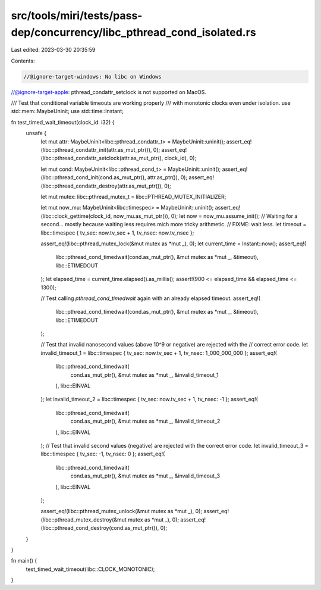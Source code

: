 src/tools/miri/tests/pass-dep/concurrency/libc_pthread_cond_isolated.rs
=======================================================================

Last edited: 2023-03-30 20:35:59

Contents:

.. code-block:: rs

    //@ignore-target-windows: No libc on Windows
//@ignore-target-apple: pthread_condattr_setclock is not supported on MacOS.

/// Test that conditional variable timeouts are working properly
/// with monotonic clocks even under isolation.
use std::mem::MaybeUninit;
use std::time::Instant;

fn test_timed_wait_timeout(clock_id: i32) {
    unsafe {
        let mut attr: MaybeUninit<libc::pthread_condattr_t> = MaybeUninit::uninit();
        assert_eq!(libc::pthread_condattr_init(attr.as_mut_ptr()), 0);
        assert_eq!(libc::pthread_condattr_setclock(attr.as_mut_ptr(), clock_id), 0);

        let mut cond: MaybeUninit<libc::pthread_cond_t> = MaybeUninit::uninit();
        assert_eq!(libc::pthread_cond_init(cond.as_mut_ptr(), attr.as_ptr()), 0);
        assert_eq!(libc::pthread_condattr_destroy(attr.as_mut_ptr()), 0);

        let mut mutex: libc::pthread_mutex_t = libc::PTHREAD_MUTEX_INITIALIZER;

        let mut now_mu: MaybeUninit<libc::timespec> = MaybeUninit::uninit();
        assert_eq!(libc::clock_gettime(clock_id, now_mu.as_mut_ptr()), 0);
        let now = now_mu.assume_init();
        // Waiting for a second... mostly because waiting less requires mich more tricky arithmetic.
        // FIXME: wait less.
        let timeout = libc::timespec { tv_sec: now.tv_sec + 1, tv_nsec: now.tv_nsec };

        assert_eq!(libc::pthread_mutex_lock(&mut mutex as *mut _), 0);
        let current_time = Instant::now();
        assert_eq!(
            libc::pthread_cond_timedwait(cond.as_mut_ptr(), &mut mutex as *mut _, &timeout),
            libc::ETIMEDOUT
        );
        let elapsed_time = current_time.elapsed().as_millis();
        assert!(900 <= elapsed_time && elapsed_time <= 1300);

        // Test calling `pthread_cond_timedwait` again with an already elapsed timeout.
        assert_eq!(
            libc::pthread_cond_timedwait(cond.as_mut_ptr(), &mut mutex as *mut _, &timeout),
            libc::ETIMEDOUT
        );

        // Test that invalid nanosecond values (above 10^9 or negative) are rejected with the
        // correct error code.
        let invalid_timeout_1 = libc::timespec { tv_sec: now.tv_sec + 1, tv_nsec: 1_000_000_000 };
        assert_eq!(
            libc::pthread_cond_timedwait(
                cond.as_mut_ptr(),
                &mut mutex as *mut _,
                &invalid_timeout_1
            ),
            libc::EINVAL
        );
        let invalid_timeout_2 = libc::timespec { tv_sec: now.tv_sec + 1, tv_nsec: -1 };
        assert_eq!(
            libc::pthread_cond_timedwait(
                cond.as_mut_ptr(),
                &mut mutex as *mut _,
                &invalid_timeout_2
            ),
            libc::EINVAL
        );
        // Test that invalid second values (negative) are rejected with the correct error code.
        let invalid_timeout_3 = libc::timespec { tv_sec: -1, tv_nsec: 0 };
        assert_eq!(
            libc::pthread_cond_timedwait(
                cond.as_mut_ptr(),
                &mut mutex as *mut _,
                &invalid_timeout_3
            ),
            libc::EINVAL
        );

        assert_eq!(libc::pthread_mutex_unlock(&mut mutex as *mut _), 0);
        assert_eq!(libc::pthread_mutex_destroy(&mut mutex as *mut _), 0);
        assert_eq!(libc::pthread_cond_destroy(cond.as_mut_ptr()), 0);
    }
}

fn main() {
    test_timed_wait_timeout(libc::CLOCK_MONOTONIC);
}


